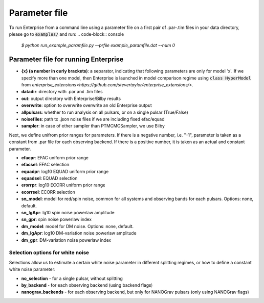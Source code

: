 ==============
Parameter file
==============

To run Enterprise from a command line using a parameter file on a first pair of .par-.tim files in your data directory, please go to :code:`examples/` and run:
.. code-block:: console
   `$ python run_example_paramfile.py --prfile example_paramfile.dat --num 0`

Parameter file for running Enterprise
-------------------------------------
- **{x} (a number in curly brackets)**: a separator, indicating that following parameters are only for model 'x'. If we specify more than one model, then Enterprise is launched in model comparison regime using :code:`class HyperModel` from `enterprise_extensions<https://github.com/stevertaylor/enterprise_extensions/>`.
- **datadir**: directory with .par and .tim files
- **out**: output directory with Enterprise/Bilby results
- **overwrite**: option to overwrite overwrite an old Enterprise output
- **allpulsars**: whether to run analysis on all pulsars, or on a single pulsar (True/False)
- **noisefiles**: path to .json noise files if we are including fixed efac/equad
- **sampler**: in case of other sampler than PTMCMCSampler, we use Bilby

Next, we define unifrom prior ranges for parameters. If there is a negative number, i.e. "-1", parameter is taken as a constant from .par file for each observing backend. If there is a positive number, it is taken as an actual and constant parameter.

- **efacpr**: EFAC uniform prior range
- **efacsel**: EFAC selection
- **equadpr**: log10 EQUAD uniform prior range
- **equadsel**: EQUAD selection
- **erorrpr**: log10 ECORR uniform prior range
- **ecorrsel**: ECORR selection
- **sn_model**: model for red/spin noise, common for all systems and observing bands for each pulsars. Options: none, default.
- **sn_lgApr**: lg10 spin noise powerlaw amplitude 
- **sn_gpr**: spin noise powerlaw index
- **dm_model**: model for DM noise. Options: none, default.
- **dm_lgApr**: log10 DM-variation noise powerlaw amplitude
- **dm_gpr**: DM-variation noise powerlaw index

Selection options for white noise
=================================
Selections allow us to estimate a certain white noise parameter in different splitting regimes, or how to define a constant white noise parameter:

- **no_selection** - for a single pulsar, without splitting
- **by_backend** - for each observing backend (using backend flags)
- **nanograv_backends** - for each observing backend, but only for NANOGrav pulsars (only using NANOGrav flags)

